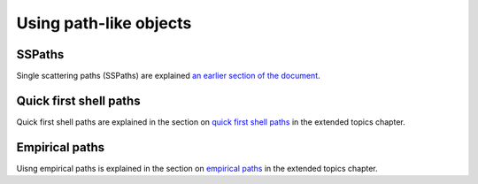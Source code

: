 ..
   Artemis document is copyright 2016 Bruce Ravel and released under
   The Creative Commons Attribution-ShareAlike License
   http://creativecommons.org/licenses/by-sa/3.0/



Using path-like objects
=======================

.. todo:: Content!


SSPaths
-------

Single scattering paths (SSPaths) are explained `an earlier section of
the document <../feff/pathlike.html#single-scattering-paths>`_.

.. bibliography:: ../artemis.bib
   :filter: title % "Muffin"
   :list: bullet


Quick first shell paths
-----------------------

Quick first shell paths are explained in the section on `quick first
shell paths <../extended/qfs.html>`__ in the extended topics chapter.


Empirical paths
---------------

Uisng empirical paths is explained in the section on `empirical paths
<../extended/empirical.html>`__ in the extended topics chapter.


